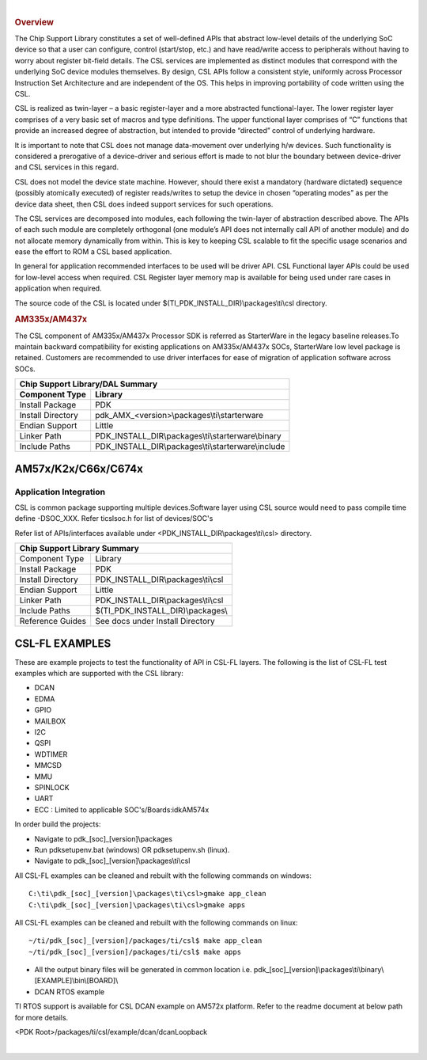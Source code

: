 .. http://processors.wiki.ti.com/index.php/Processor_SDK_RTOS_CSL 

| 

.. rubric:: Overview
   :name: overview-1

The Chip Support Library constitutes a set of well-defined APIs that
abstract low-level details of the underlying SoC device so that a user
can configure, control (start/stop, etc.) and have read/write access to
peripherals without having to worry about register bit-field details.
The CSL services are implemented as distinct modules that correspond
with the underlying SoC device modules themselves. By design, CSL APIs
follow a consistent style, uniformly across Processor Instruction Set
Architecture and are independent of the OS. This helps in improving
portability of code written using the CSL.

CSL is realized as twin-layer – a basic register-layer and a more
abstracted functional-layer. The lower register layer comprises of a
very basic set of macros and type definitions. The upper functional
layer comprises of “C” functions that provide an increased degree of
abstraction, but intended to provide “directed” control of underlying
hardware.

It is important to note that CSL does not manage data-movement over
underlying h/w devices. Such functionality is considered a prerogative
of a device-driver and serious effort is made to not blur the boundary
between device-driver and CSL services in this regard.

CSL does not model the device state machine. However, should there exist
a mandatory (hardware dictated) sequence (possibly atomically executed)
of register reads/writes to setup the device in chosen “operating modes”
as per the device data sheet, then CSL does indeed support services for
such operations.

The CSL services are decomposed into modules, each following the
twin-layer of abstraction described above. The APIs of each such module
are completely orthogonal (one module’s API does not internally call API
of another module) and do not allocate memory dynamically from within.
This is key to keeping CSL scalable to fit the specific usage scenarios
and ease the effort to ROM a CSL based application.

In general for application recommended interfaces to be used will be
driver API. CSL Functional layer APIs could be used for low-level access
when required. CSL Register layer memory map is available for being used
under rare cases in application when required.

The source code of the CSL is located under $(TI_PDK_INSTALL_DIR)\\packages\\ti\\csl directory.


.. rubric:: AM335x/AM437x
   :name: am335xam437x

The CSL component of AM335x/AM437x Processor SDK is referred as
StarterWare in the legacy baseline releases.To maintain backward
compatibility for existing applications on AM335x/AM437x SOCs,
StarterWare low level package is retained. Customers are recommended
to use driver interfaces for ease of migration of application software
across SOCs.
  
  
+-----------------------+------------------------------------------------------+
|                       Chip Support Library/DAL Summary                       |
+=======================+======================================================+
|   **Component Type**  |   **Library**                                        |
|                       |                                                      |
+-----------------------+------------------------------------------------------+
|   Install Package     |   PDK                                                |
|                       |                                                      |
+-----------------------+------------------------------------------------------+
|   Install Directory   |   pdk_AMX_<version>\\packages\\ti\\starterware       |
|                       |                                                      |
+-----------------------+------------------------------------------------------+
|   Endian Support      |   Little                                             |
|                       |                                                      |
+-----------------------+------------------------------------------------------+
|   Linker Path         |   PDK_INSTALL_DIR\\packages\\ti\\starterware\\binary |
|                       |                                                      |
+-----------------------+------------------------------------------------------+
|   Include Paths       |   PDK_INSTALL_DIR\\packages\\ti\\starterware\\include|
|                       |                                                      |
+-----------------------+------------------------------------------------------+


AM57x/K2x/C66x/C674x
---------------------

Application Integration
^^^^^^^^^^^^^^^^^^^^^^^^^

CSL is common package supporting multiple devices.Software layer using
CSL source would need to pass compile time define -DSOC_XXX. Refer
ti\csl\soc.h for list of devices/SOC's

Refer list of APIs/interfaces available under <PDK_INSTALL_DIR\\packages\\ti\\csl> directory.
  
  
+--------------------------+----------------------------------------+
|                   Chip Support Library Summary                    |
+==========================+========================================+
|   Component Type         |   Library                              |
|                          |                                        |
+--------------------------+----------------------------------------+
|   Install Package        |   PDK                                  |
|                          |                                        |
+--------------------------+----------------------------------------+
|   Install Directory      |   PDK_INSTALL_DIR\\packages\\ti\\csl   |
|                          |                                        |
+--------------------------+----------------------------------------+
|   Endian Support         |   Little                               |
|                          |                                        |
+--------------------------+----------------------------------------+
|   Linker Path            |   PDK_INSTALL_DIR\\packages\\ti\\csl   |
|                          |                                        |
+--------------------------+----------------------------------------+
|   Include Paths          |   $(TI_PDK_INSTALL_DIR)\\packages\\    |
|                          |                                        |
+--------------------------+----------------------------------------+
|   Reference Guides       |   See docs under Install Directory     |
|                          |                                        |
+--------------------------+----------------------------------------+
  

CSL-FL EXAMPLES
-----------------

These are example projects to test the functionality of API in CSL-FL
layers. The following is the list of CSL-FL test examples which are
supported with the CSL library:

-  DCAN
-  EDMA
-  GPIO
-  MAILBOX
-  I2C
-  QSPI
-  WDTIMER
-  MMCSD
-  MMU
-  SPINLOCK
-  UART
-  ECC : Limited to applicable SOC's/Boards:idkAM574x

In order build the projects:

-  Navigate to pdk_[soc]_[version]\\packages
-  Run pdksetupenv.bat (windows) OR pdksetupenv.sh (linux).
-  Navigate to pdk_[soc]_[version]\\packages\\ti\\csl

All CSL-FL examples can be cleaned and rebuilt with the following
commands on windows:

::

    C:\ti\pdk_[soc]_[version]\packages\ti\csl>gmake app_clean
    C:\ti\pdk_[soc]_[version]\packages\ti\csl>gmake apps

All CSL-FL examples can be cleaned and rebuilt with the following
commands on linux:

::

    ~/ti/pdk_[soc]_[version]/packages/ti/csl$ make app_clean
    ~/ti/pdk_[soc]_[version]/packages/ti/csl$ make apps

-  All the output binary files will be generated in common location i.e.
   pdk_[soc]_[version]\\packages\\ti\\binary\\[EXAMPLE]\\bin\\[BOARD]\\

-  DCAN RTOS example

TI RTOS support is available for CSL DCAN example on AM572x platform.
Refer to the readme document at below path for more details.

<PDK Root>/packages/ti/csl/example/dcan/dcanLoopback

| 

